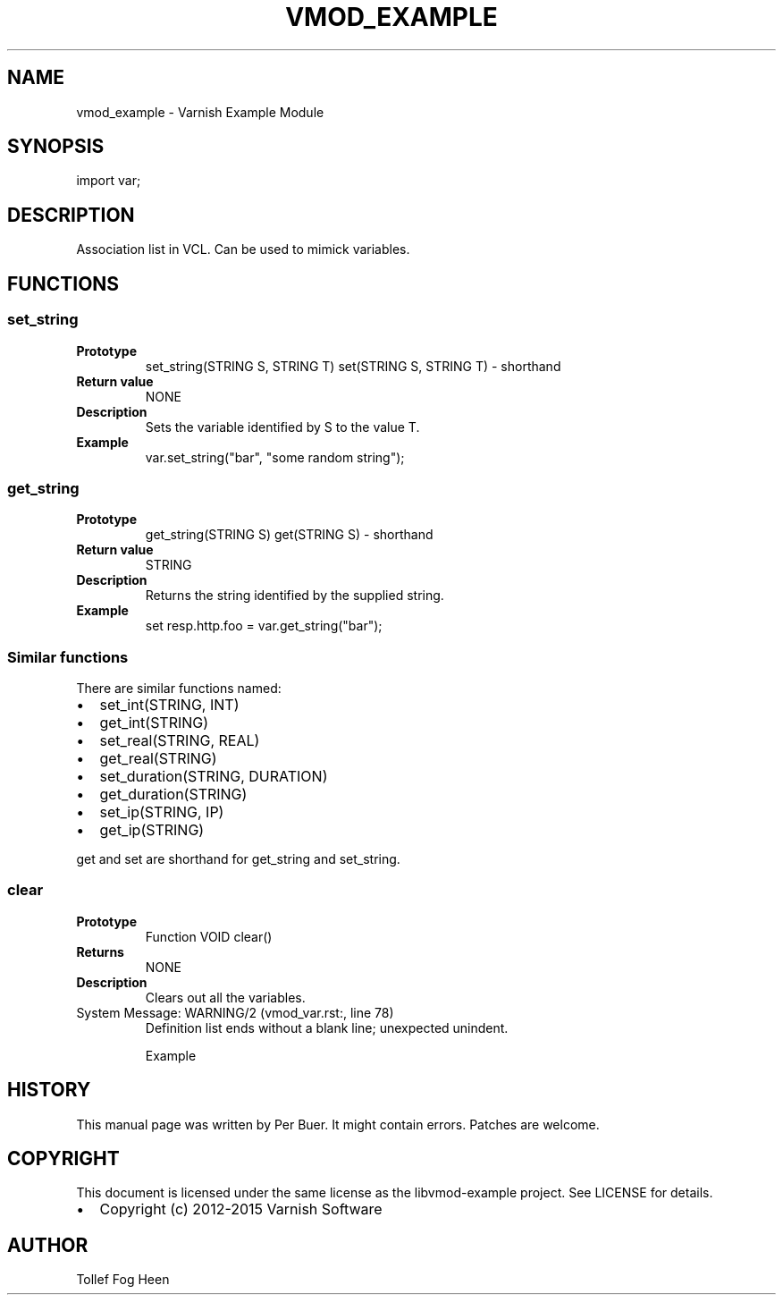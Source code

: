 .\" Man page generated from reStructuredText.
.
.TH VMOD_EXAMPLE 3 "2015-05-08" "1.0" ""
.SH NAME
vmod_example \- Varnish Example Module
.
.nr rst2man-indent-level 0
.
.de1 rstReportMargin
\\$1 \\n[an-margin]
level \\n[rst2man-indent-level]
level margin: \\n[rst2man-indent\\n[rst2man-indent-level]]
-
\\n[rst2man-indent0]
\\n[rst2man-indent1]
\\n[rst2man-indent2]
..
.de1 INDENT
.\" .rstReportMargin pre:
. RS \\$1
. nr rst2man-indent\\n[rst2man-indent-level] \\n[an-margin]
. nr rst2man-indent-level +1
.\" .rstReportMargin post:
..
.de UNINDENT
. RE
.\" indent \\n[an-margin]
.\" old: \\n[rst2man-indent\\n[rst2man-indent-level]]
.nr rst2man-indent-level -1
.\" new: \\n[rst2man-indent\\n[rst2man-indent-level]]
.in \\n[rst2man-indent\\n[rst2man-indent-level]]u
..
.SH SYNOPSIS
.sp
import var;
.SH DESCRIPTION
.sp
Association list in VCL. Can be used to mimick variables.
.SH FUNCTIONS
.SS set_string
.INDENT 0.0
.TP
.B Prototype
set_string(STRING S, STRING T)
set(STRING S, STRING T) \- shorthand
.TP
.B Return value
NONE
.TP
.B Description
Sets the variable identified by S to the value T.
.TP
.B Example
var.set_string("bar", "some random string");
.UNINDENT
.SS get_string
.INDENT 0.0
.TP
.B Prototype
get_string(STRING S)
get(STRING S) \- shorthand
.TP
.B Return value
STRING
.TP
.B Description
Returns the string identified by the supplied string.
.TP
.B Example
set resp.http.foo = var.get_string("bar");
.UNINDENT
.SS Similar functions
.sp
There are similar functions named:
.INDENT 0.0
.IP \(bu 2
set_int(STRING, INT)
.IP \(bu 2
get_int(STRING)
.IP \(bu 2
set_real(STRING, REAL)
.IP \(bu 2
get_real(STRING)
.IP \(bu 2
set_duration(STRING, DURATION)
.IP \(bu 2
get_duration(STRING)
.IP \(bu 2
set_ip(STRING, IP)
.IP \(bu 2
get_ip(STRING)
.UNINDENT
.sp
get and set are shorthand for get_string and set_string.
.SS clear
.INDENT 0.0
.TP
.B Prototype
Function VOID clear()
.TP
.B Returns
NONE
.TP
.B Description
Clears out all the variables.
.UNINDENT
.IP "System Message: WARNING/2 (vmod_var.rst:, line 78)"
Definition list ends without a blank line; unexpected unindent.
.sp
Example
.SH HISTORY
.sp
This manual page was written by Per Buer. It might contain
errors. Patches are welcome.
.SH COPYRIGHT
.sp
This document is licensed under the same license as the
libvmod\-example project. See LICENSE for details.
.INDENT 0.0
.IP \(bu 2
Copyright (c) 2012\-2015 Varnish Software
.UNINDENT
.SH AUTHOR
Tollef Fog Heen
.\" Generated by docutils manpage writer.
.
